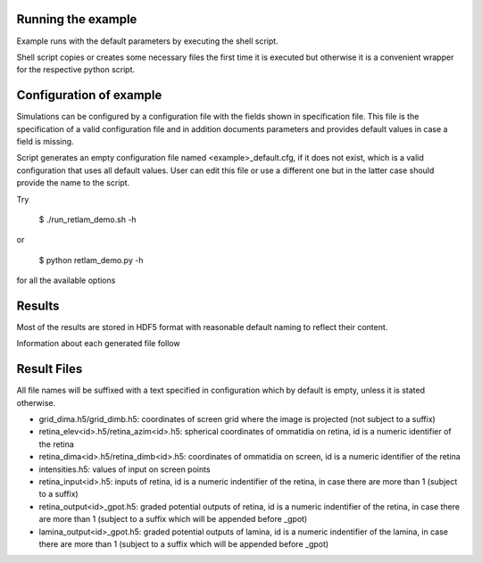 Running the example
-------------------

Example runs with the default parameters by executing the shell script.

Shell script copies or creates some necessary files the first time
it is executed but otherwise it is a convenient wrapper 
for the respective python script.

Configuration of example
------------------------

Simulations can be configured by a configuration file with the fields shown in
specification file. This file is the specification of a valid configuration 
file and in addition documents parameters and provides default values in case 
a field is missing.

Script generates an empty configuration file named <example>_default.cfg, if
it does not exist, which is a valid configuration that uses all default values.
User can edit this file or use a different one but in the latter case should
provide the name to the script.

Try

    $ ./run_retlam_demo.sh -h

or

    $ python retlam_demo.py -h

for all the available options

Results
-------
Most of the results are stored in HDF5 format with reasonable default
naming to reflect their content.

Information about each generated file follow

Result Files
------------
All file names will be suffixed with a text specified in configuration
which by default is empty, unless it is stated otherwise.

*   grid_dima.h5/grid_dimb.h5: coordinates of screen grid 
    where the image is projected (not subject to a suffix)

*   retina_elev<id>.h5/retina_azim<id>.h5: spherical coordinates of ommatidia
    on retina, id is a numeric identifier of the retina

*   retina_dima<id>.h5/retina_dimb<id>.h5: coordinates of ommatidia
    on screen, id is a numeric identifier of the retina

*   intensities.h5: values of input on screen points


*   retina_input<id>.h5: inputs of retina, id
    is a numeric indentifier of the retina, in case there are more than 1
    (subject to a suffix)

*   retina_output<id>_gpot.h5: graded potential outputs of retina, id
    is a numeric indentifier of the retina, in case there are more than 1
    (subject to a suffix which will be appended before _gpot) 

*   lamina_output<id>_gpot.h5: graded potential outputs of lamina, id
    is a numeric indentifier of the lamina, in case there are more than 1
    (subject to a suffix which will be appended before _gpot)
